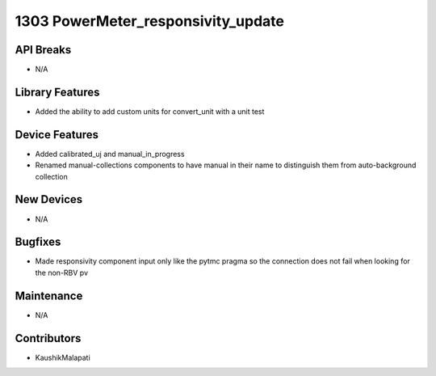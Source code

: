 1303 PowerMeter_responsivity_update
#################

API Breaks
----------
- N/A

Library Features
----------------
- Added the ability to add custom units for convert_unit with a unit test

Device Features
---------------
- Added calibrated_uj and manual_in_progress
- Renamed manual-collections components to have manual in their name to distinguish them from auto-background collection

New Devices
-----------
- N/A

Bugfixes
--------
- Made responsivity component input only like the pytmc pragma so the connection does not fail when looking for the non-RBV pv

Maintenance
-----------
- N/A

Contributors
------------
- KaushikMalapati
